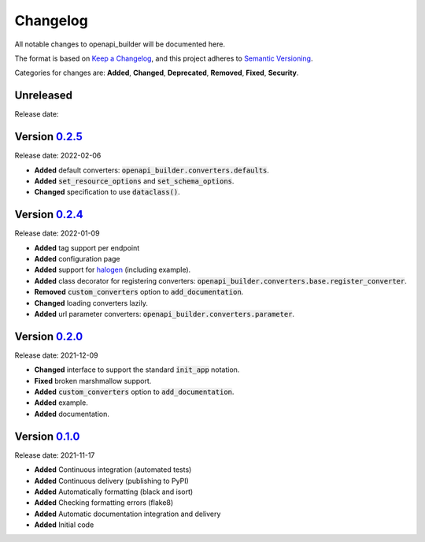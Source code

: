 Changelog
=========

All notable changes to openapi_builder will be documented here.

The format is based on `Keep a Changelog`_, and this project adheres to `Semantic Versioning`_.

.. _Keep a Changelog: https://keepachangelog.com/en/1.0.0/
.. _Semantic Versioning: https://semver.org/spec/v2.0.0.html

Categories for changes are: **Added**, **Changed**, **Deprecated**, **Removed**, **Fixed**, **Security**.

Unreleased
----------
Release date:

Version `0.2.5 <https://github.com/FlyingBird95/openapi-builder/tree/v0.2.5>`__
--------------------------------------------------------------------------------
Release date: 2022-02-06

- **Added** default converters: :code:`openapi_builder.converters.defaults`.
- **Added** :code:`set_resource_options` and :code:`set_schema_options`.
- **Changed** specification to use :code:`dataclass()`.

Version `0.2.4 <https://github.com/FlyingBird95/openapi-builder/tree/v0.2.4>`__
--------------------------------------------------------------------------------
Release date: 2022-01-09

- **Added** tag support per endpoint
- **Added** configuration page
- **Added** support for halogen_ (including example).
- **Added** class decorator for registering converters: :code:`openapi_builder.converters.base.register_converter`.
- **Removed** :code:`custom_converters` option to :code:`add_documentation`.
- **Changed** loading converters lazily.
- **Added** url parameter converters: :code:`openapi_builder.converters.parameter`.

.. _halogen: https://halogen.readthedocs.io/en/latest/


Version `0.2.0 <https://github.com/FlyingBird95/openapi-builder/tree/v0.2.0>`__
--------------------------------------------------------------------------------
Release date: 2021-12-09

- **Changed** interface to support the standard :code:`init_app` notation.
- **Fixed** broken marshmallow support.
- **Added** :code:`custom_converters` option to :code:`add_documentation`.
- **Added** example.
- **Added** documentation.

Version `0.1.0 <https://github.com/FlyingBird95/openapi-builder/tree/v0.1.0>`__
--------------------------------------------------------------------------------
Release date: 2021-11-17

- **Added** Continuous integration (automated tests)
- **Added** Continuous delivery (publishing to PyPI)
- **Added** Automatically formatting (black and isort)
- **Added** Checking formatting errors (flake8)
- **Added** Automatic documentation integration and delivery
- **Added** Initial code
